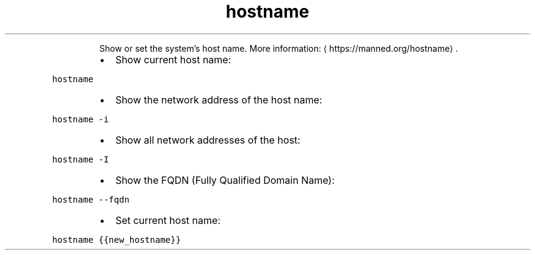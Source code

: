 .TH hostname
.PP
.RS
Show or set the system's host name.
More information: \[la]https://manned.org/hostname\[ra]\&.
.RE
.RS
.IP \(bu 2
Show current host name:
.RE
.PP
\fB\fChostname\fR
.RS
.IP \(bu 2
Show the network address of the host name:
.RE
.PP
\fB\fChostname \-i\fR
.RS
.IP \(bu 2
Show all network addresses of the host:
.RE
.PP
\fB\fChostname \-I\fR
.RS
.IP \(bu 2
Show the FQDN (Fully Qualified Domain Name):
.RE
.PP
\fB\fChostname \-\-fqdn\fR
.RS
.IP \(bu 2
Set current host name:
.RE
.PP
\fB\fChostname {{new_hostname}}\fR
